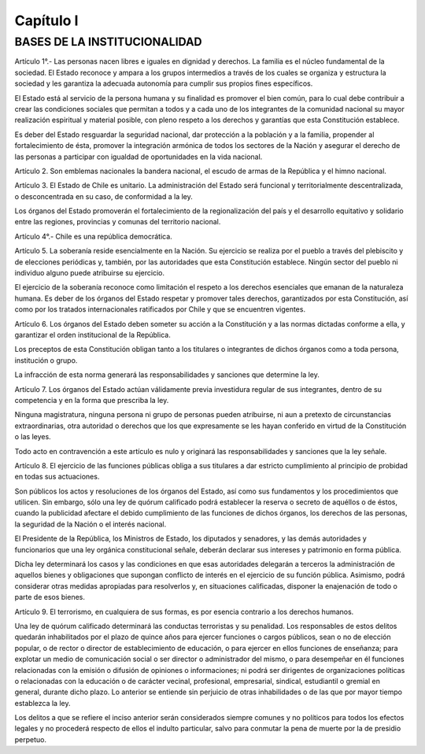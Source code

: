 ==========
Capítulo I
==========

BASES DE LA INSTITUCIONALIDAD
-----------------------------

Artículo 1°.- Las personas nacen libres e iguales en dignidad y derechos.
La familia es el núcleo fundamental de la sociedad.
El Estado reconoce y ampara a los grupos intermedios a través de los cuales se organiza y estructura la sociedad y les garantiza la adecuada autonomía para cumplir sus propios fines específicos.

El Estado está al servicio de la persona humana y su finalidad es promover el bien común, para lo cual debe contribuir a crear las condiciones sociales que permitan a todos y a cada uno de los integrantes de la comunidad nacional su mayor realización espiritual y material posible, con pleno respeto a los derechos y garantías que esta Constitución establece.

Es deber del Estado resguardar la seguridad nacional, dar protección a la población y a la familia, propender al fortalecimiento de ésta, promover la integración armónica de todos los sectores de la Nación y asegurar el derecho de las personas a participar con igualdad de oportunidades en la vida nacional.

Artículo 2. Son emblemas nacionales la bandera nacional, el escudo de armas de la República y el himno nacional.

Artículo 3. El Estado de Chile es unitario.
La administración del Estado será funcional y territorialmente descentralizada, o desconcentrada en su caso, de conformidad a la ley.

Los órganos del Estado promoverán el fortalecimiento de la regionalización del país y el desarrollo equitativo y solidario entre las regiones, provincias y comunas del territorio nacional.


Artículo 4°.- Chile es una república democrática.


Artículo 5. La soberanía reside esencialmente en la Nación. Su ejercicio se realiza por el pueblo a través del plebiscito y de elecciones periódicas y, también, por las autoridades que esta Constitución establece.
Ningún sector del pueblo ni individuo alguno puede atribuirse su ejercicio.

El ejercicio de la soberanía reconoce como limitación el respeto a los derechos esenciales que emanan de la naturaleza humana.
Es deber de los órganos del Estado respetar y promover tales derechos, garantizados por esta Constitución, así como por los tratados internacionales ratificados por Chile y que se encuentren vigentes.

Artículo 6. Los órganos del Estado deben someter su acción a la Constitución y a las normas dictadas conforme a ella, y garantizar el orden institucional de la República.

Los preceptos de esta Constitución obligan tanto a los titulares o integrantes de dichos órganos como a toda persona, institución o grupo.

La infracción de esta norma generará las responsabilidades y sanciones que determine la ley.

Artículo 7. Los órganos del Estado actúan válidamente previa investidura regular de sus integrantes, dentro de su competencia y en la forma que prescriba la ley.

Ninguna magistratura, ninguna persona ni grupo de personas pueden atribuirse, ni aun a pretexto de circunstancias extraordinarias, otra autoridad o derechos que los que expresamente se les hayan conferido en virtud de la Constitución o las leyes.

Todo acto en contravención a este artículo es nulo y originará las responsabilidades y sanciones que la ley
señale.

Artículo 8. El ejercicio de las funciones públicas obliga a sus titulares a dar estricto cumplimiento al principio de probidad en todas sus actuaciones.

Son públicos los actos y resoluciones de los órganos del Estado, así como sus fundamentos y los procedimientos que utilicen. Sin embargo, sólo una ley de quórum calificado podrá establecer la reserva o secreto de aquéllos o de éstos, cuando la publicidad afectare el debido cumplimiento de las funciones de dichos órganos, los derechos de las personas, la seguridad de la Nación o el interés nacional.

El Presidente de la República, los Ministros de Estado, los diputados y senadores, y las demás autoridades y funcionarios que una ley orgánica constitucional señale, deberán declarar sus intereses y patrimonio en forma pública.

Dicha ley determinará los casos y las condiciones en que esas autoridades delegarán a terceros la administración de aquellos bienes y obligaciones que supongan conflicto de interés en el ejercicio de su función pública. Asimismo, podrá considerar otras medidas apropiadas para resolverlos y, en situaciones calificadas, disponer la enajenación de todo o parte de esos bienes.



Artículo 9. El terrorismo, en cualquiera de sus formas, es por esencia contrario a los derechos humanos.

Una ley de quórum calificado determinará las conductas terroristas y su penalidad.
Los responsables de estos delitos quedarán inhabilitados por el plazo de quince años para ejercer funciones o cargos públicos, sean o no de elección popular, o de rector o director de establecimiento de educación, o para ejercer en ellos funciones de enseñanza; para explotar un medio de comunicación social o ser director o administrador del mismo, o para desempeñar en él funciones relacionadas con la emisión o difusión de opiniones o informaciones; ni podrá ser dirigentes de organizaciones políticas o relacionadas con la educación o de carácter vecinal, profesional, empresarial, sindical, estudiantil o gremial en general, durante dicho plazo. Lo anterior se entiende sin perjuicio de otras inhabilidades o de las que por mayor tiempo establezca la ley.

Los delitos a que se refiere el inciso anterior serán considerados siempre comunes y no políticos para todos los efectos legales y no procederá respecto de ellos el indulto particular, salvo para conmutar la pena de muerte por la de presidio perpetuo.
